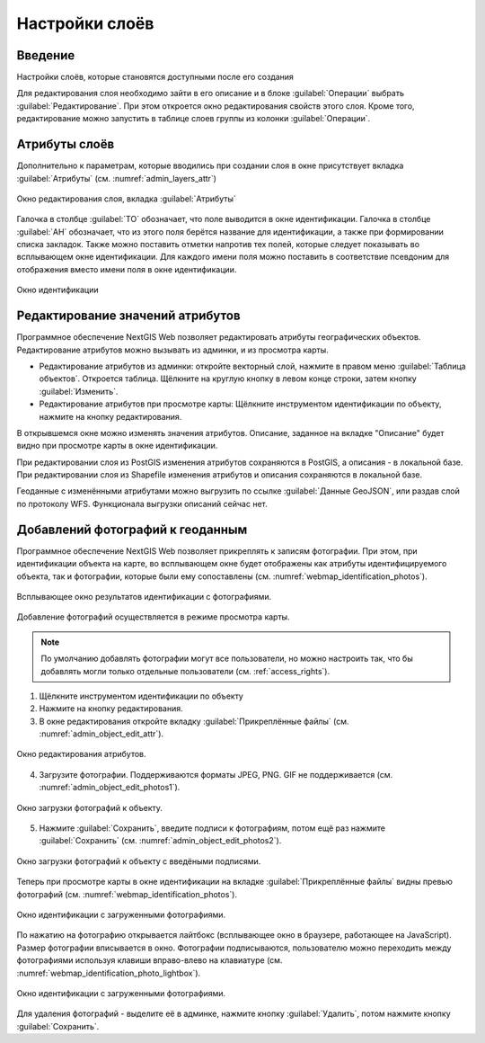 .. sectionauthor:: Артём Светлов <artem.svetlov@nextgis.ru>

.. _change_layers:

Настройки слоёв
================================

Введение
--------------------------------

Настройки слоёв, которые становятся доступными после его создания

Для редактирования слоя необходимо зайти в его описание и в блоке :guilabel:`Операции` выбрать :guilabel:`Редактирование`. При этом откроется окно редактирования свойств этого слоя. Кроме того, редактирование можно запустить в таблице слоев группы из колонки :guilabel:`Операции`.

.. _attributes:

Атрибуты слоёв
-------------------------------------

Дополнительно к параметрам, которые вводились при создании слоя в окне присутствует вкладка :guilabel:`Атрибуты` (см. :numref:`admin_layers_attr`)


.. figure:: _static/admin_layers_attr.png
   :name: admin_layers_attr
   :align: center
   :scale: 55%

   Окно редактирования слоя, вкладка :guilabel:`Атрибуты`

Галочка в столбце :guilabel:`ТО` обозначает, что поле выводится в окне идентификации.
Галочка в столбце :guilabel:`АН` обозначает, что из этого поля берётся название для идентификации, а также при формировании списка закладок. Также можно поставить отметки напротив тех полей, которые следует показывать во всплывающем окне идентификации. Для каждого имени поля можно поставить в соответствие псевдоним для отображения вместо имени поля в окне идентификации.


.. figure:: _static/webmap_identification.png
   :name: webmap_identification
   :align: center
   :scale: 75%

   Окно идентификации

.. _attributes-edit:

Редактирование значений атрибутов
-------------------------------------

Программное обеспечение NextGIS Web позволяет редактировать атрибуты географических объектов. Редактирование атрибутов можно вызывать из админки, и из просмотра карты. 

* Редактирование атрибутов из админки: откройте векторный слой, нажмите в правом меню :guilabel:`Таблица объектов`. Откроется таблица. Щёлкните на круглую кнопку в левом конце строки, затем кнопку :guilabel:`Изменить`.

* Редактирование атрибутов при просмотре карты: Щёлкните инструментом идентификации по объекту, нажмите на кнопку редактирования.

В открывшемся окне можно изменять значения атрибутов. 
Описание, заданное на вкладке "Описание" будет видно при просмотре карты в окне идентификации. 

При редактировании слоя из PostGIS изменения атрибутов сохраняются в PostGIS, а описания - в локальной базе. 
При редактировании слоя из Shapefile изменения атрибутов и описания сохраняются в локальной базе. 

Геоданные с изменёнными атрибутами можно выгрузить по ссылке  :guilabel:`Данные GeoJSON`, или раздав слой по протоколу WFS. Функционала выгрузки описаний сейчас нет.


.. _add-photos:

Добавлений фотографий к геоданным
-------------------------------------

Программное обеспечение NextGIS Web позволяет прикреплять к записям фотографии. При этом, при идентификации объекта на карте, во всплывающем окне будет отображены как атрибуты идентифицируемого объекта, так и фотографии, которые были ему сопоставлены (см. :numref:`webmap_identification_photos`).

.. figure:: _static/webmap_identification_photos.png
   :name: webmap_identification_photos
   :align: center
   :scale: 75%

   Всплывающее окно результатов идентификации с фотографиями.


Добавление фотографий осуществляется в режиме просмотра карты. 

.. note:: По умолчанию добавлять фотографии могут все пользователи, но можно настроить так, что бы добавлять могли только отдельные пользователи (см. :ref:`access_rights`).

1. Щёлкните инструментом идентификации по объекту

2. Нажмите на кнопку редактирования.

3. В окне редактирования откройте вкладку :guilabel:`Прикреплённые файлы` (см. :numref:`admin_object_edit_attr`).

.. figure:: _static/admin_object_edit_attr.png
   :name: admin_object_edit_attr
   :align: center
   :scale: 75%

   Окно редактирования атрибутов.


4. Загрузите фотографии. Поддерживаются форматы JPEG, PNG. GIF не поддерживается (см. :numref:`admin_object_edit_photos1`).

.. figure:: _static/admin_object_edit_photos1.png
   :name: admin_object_edit_photos1
   :align: center
   :scale: 75%

   Окно загрузки фотографий к объекту.

 
5. Нажмите :guilabel:`Сохранить`, введите подписи к фотографиям, потом ещё раз нажмите :guilabel:`Сохранить`  (см. :numref:`admin_object_edit_photos2`).

.. figure:: _static/admin_object_edit_photos2.png
   :name: admin_object_edit_photos2
   :align: center
   :scale: 75%

   Окно загрузки фотографий к объекту с введёными подписями.

Теперь при просмотре карты в окне идентификации на вкладке :guilabel:`Прикреплённые файлы` видны превью фотографий  (см. :numref:`webmap_identification_photos`).

.. figure:: _static/webmap_identification_photos.png
   :name: webmap_identification_photos
   :align: center
   :scale: 75%

   Окно идентификации с загруженными фотографиями. 

По нажатию на фотографию открывается лайтбокс (всплывающее окно в браузере, работающее на JavaScript). Размер фотографии вписывается в окно. Фотографии подписываются, пользователю можно переходить между фотографиями используя клавиши вправо-влево на клавиатуре (см. :numref:`webmap_identification_photo_lightbox`).

.. figure:: _static/webmap_identification_photo_lightbox.png
   :name: webmap_identification_photo_lightbox
   :align: center
   :scale: 75%

   Окно идентификации с загруженными фотографиями.  


Для удаления фотографий - выделите её в админке, нажмите кнопку :guilabel:`Удалить`, потом нажмите кнопку :guilabel:`Сохранить`.

